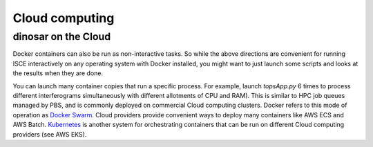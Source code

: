 Cloud computing
===============

dinosar on the Cloud
--------------------
Docker containers can also be run as non-interactive tasks. So while the above directions are convenient for running ISCE interactively on any operating system with Docker installed, you might want to just launch some scripts and looks at the results when they are done.

You can launch many container copies that run a specific process. For example, launch *topsApp.py* 6 times to process different interferograms simultaneously with different allotments of CPU and RAM). This is similar to HPC job queues managed by PBS, and is commonly deployed on commercial Cloud computing clusters. Docker refers to this mode of operation as `Docker Swarm`_. Cloud providers provide convenient ways to deploy many containers like AWS ECS and AWS Batch. `Kubernetes`_ is another system for orchestrating containers that can be run on different Cloud computing providers (see AWS EKS). 


.. _`Kubernetes`: https://urs.earthdata.nasa.gov
.. _`Docker Swarm`: https://urs.earthdata.nasa.gov
